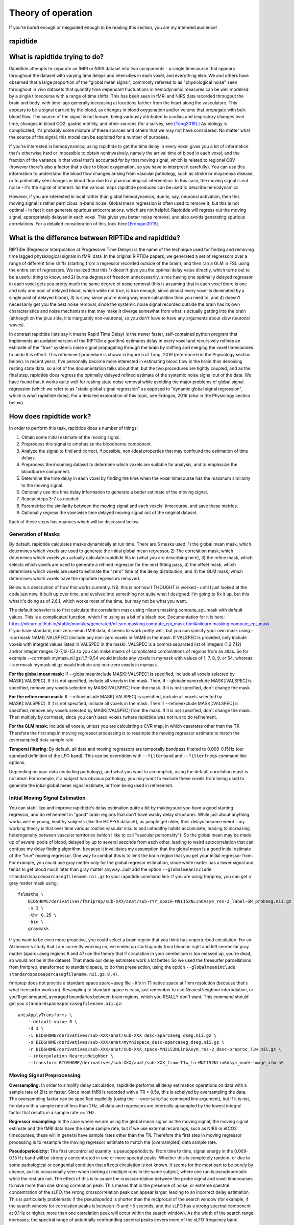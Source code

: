 ..
   Headings are organized in this manner:
   =====
   -----
   ^^^^^
   """""
   '''''

Theory of operation
-------------------
If you're bored enough or misguided enough to be reading this section, you are
my intended audience!

rapidtide
^^^^^^^^^

What is rapidtide trying to do?
^^^^^^^^^^^^^^^^^^^^^^^^^^^^^^^
Rapidtide attempts to separate an fMRI or NIRS dataset into two components - a
single timecourse that appears throughout the dataset with varying time delays
and intensities in each voxel, and  everything else.  We and others have
observed that a large proportion of the "global mean signal", commonly referred
to as "physiological noise" seen throughout in vivo datasets that quantify time
dependant fluctuations in hemodynamic measures can be well modelled by a single
timecourse with a range of time shifts.  This has been seen in fMRI and NIRS
data recorded througout the brain and body, with time lags generally increasing
at locations farther from the heart along the vasculature.  This appears to be a
signal carried by the blood, as changes in blood oxygenation and/or volume that
propagate with bulk blood flow.  The source of the signal is not known, being
variously attributed to cardiac and respiratory changes over time, changes in
blood CO2, gastric motility, and other sources (for a survey, see [Tong2019]_.)
As biology is complicated, it's probably some mixture of these sources and
others that we may not have considered. No matter what the source of the signal,
this model can be exploited for a number of purposes.

If you're interested in hemodynamics, using  rapidtide to get the time delay in
every voxel gives you a lot of information  that's otherwise hard or impossible
to obtain noninvasively, namely the arrival time of blood in each voxel, and the
fraction of the variance in that voxel  that's accounted for by that moving
signal, which is related to regional CBV (however there's also a factor that's
due to blood oxygenation, so you have  to interpret it carefully).  You can use
this information to understand the blood flow changes arising from vascular
pathology, such as  stroke or moyamoya disease, or to potentially see changes in
blood flow due to a pharmacological intervention. In this case, the moving
signal is not noise - it's the signal of interest.  So the various maps
rapidtide produces can be used to describe hemodynamics.

However, if you are interested in local rather than global hemodynamics,
due to, say, neuronal activation, then this moving signal is rather pernicious
in-band noise.  Global mean regression is often used to remove it, but this is
not optimal - in fact it can generate spurious anticorrelations, which are
not helpful.  Rapidtide will regress out the moving signal, appropriately
delayed in each voxel.  This gives you better noise removal, and also
avoids generating spurious correlations.  For a detailed consideration of this,
look here [Erdogan2016]_.


What is the difference between RIPTiDe and rapidtide?
^^^^^^^^^^^^^^^^^^^^^^^^^^^^^^^^^^^^^^^^^^^^^^^^^^^^^
RIPTiDe (Regressor Interpolation at Progressive Time Delays) is the name of
the technique used for finding and removing time lagged physiological signals
in fMRI data.  In the original RIPTiDe papers, we generated a
set of regressors over a range of different time shifts (starting from a regressor recorded
outside of the brain), and then ran a GLM in FSL using the entire set of regressors.
We realized that this 1) doesn't give you the optimal delay value directly,
which turns out to be a useful thing to know, and 2) burns degrees of freedom
unnecessarily, since having one optimally delayed regressor in each voxel gets
you pretty much the same degree of noise removal (this is assuming that in each
voxel there is one and only one pool of delayed blood, which while not true,
is true enough, since almost every voxel is dominated by a single pool of
delayed blood), 3) is slow, since you're doing way more calculation than you
need to, and 4) doesn't necessarily get you the best noise removal, since
the systemic noise signal recorded outside the brain has its own characteristics
and noise mechanisms that may make it diverge somewhat from what is actually
getting into the brain (although on the plus side, it is inarguably non-neuronal, 
so you don't have to have any arguments about slow neuronal waves).

In contrast rapidtide (lets say it means Rapid Time Delay) is the newer faster,
self-contained python program that implements an updated version of the RIPTiDe
algorithm) estimates delay in every voxel and recursively refines an estimate
of the "true" systemic noise signal propagating through the brain by shifting and
merging the voxel timecourses to undo this effect. This refinement procedure is
shown in Figure 5 of Tong, 2019 (reference 6 in the Physiology section below). In recent
years, I've personally become more interested in estimating blood flow in the brain than
denoising resting state data, so a lot of the documentation talks about that, but the
two procedures are tightly coupled, and as the final step, rapidtide does regress
the optimally delayed refined estimate of the systemic noise signal out of the data.
We have found that it works quite well for resting state noise removal while avoiding
the major problems of global signal regression (which we refer to as "static global
signal regression" as opposed to "dynamic global signal regression", which is
what rapidtide does). For a detailed exploration of this topic, see Erdogan, 2016 (also 
in the Physiology section below).


How does rapidtide work?
^^^^^^^^^^^^^^^^^^^^^^^^
In order to perform this task, rapidtide does a number of things:

1. Obtain some initial estimate of the moving signal.
2. Preprocess this signal to emphasize the bloodborne component.
3. Analyze the signal to find and correct, if possible, non-ideal properties
   that may confound the estimation of time delays.
4. Preprocess the incoming dataset to determine which voxels are suitable for
   analysis, and to emphasize the bloodborne component.
5. Determine the time delay in each voxel by finding the time when the voxel
   timecourse has the maximum similarity to the moving signal.
6. Optionally use this time delay information to generate a better estimate of
   the moving signal.
7. Repeat steps 3-7 as needed.
8. Parametrize the similarity between the moving signal and each voxels'
   timecourse, and save these metrics.
9. Optionally regress the voxelwise time delayed moving signal out of the
   original dataset.

Each of these steps has nuances which will be discussed below.


Generation of Masks
"""""""""""""""""""
By default, rapidtide calculates masks dynamically at run time.  There
are 5 masks used: 1) the global mean mask, which determines which voxels
are used to generate the initial global mean regressor, 2) The
correlation mask, which determines which voxels you actually calculate
rapidtide fits in (what you are describing here), 3) the refine mask,
which selects which voxels are used to generate a refined regressor for
the next fitting pass, 4) the offset mask, which determines which voxels are 
used to estimate the "zero" time of the delay distribution, 
and 4) the GLM mask, which determines which
voxels have the rapidtide regressors removed.

Below is a description of how this works currently.  NB: this is not how
I THOUGHT is worked - until I just looked at the code just now.  It
built up over time, and evolved into something not quite what I
designed.  I'm going to fix it up, but this what it's doing as of 2.6.1,
which works most of the time, but may not be what you want.

The default behavior is to first calculate the correlation mask using
nilearn.masking.compute_epi_mask with default values.  This is a
complicated function, which I'm using as a bit of a black box.
Documentation for it is here:
https://nilearn.github.io/stable/modules/generated/nilearn.masking.compute_epi_mask.html#nilearn.masking.compute_epi_mask.  
If you have
standard, non-zero-mean fMRI data, it seems to work pretty well, but you
can specify your own mask using --corrmask NAME[:VALSPEC] (include any
non-zero voxels in NAME in the mask.  If VALSPEC is provided, only
include voxels with integral values listed in VALSPEC in the mask).
VALSPEC is a comma separated list of integers (1,2,7,12) and/or integer
ranges (2-7,12-15) so you can make masks of complicated combinations of
regions from an atlas.  So for example --corrmask mymask.nii.gz:1,7-9,54
would include any voxels in mymask with values of 1, 7, 8, 9, or 54,
whereas --corrmask mymask.nii.gz would include any non-zero voxels in
mymask.

**For the global mean mask:**
If --globalmeaninclude MASK[:VALSPEC] is specified, include all voxels
selected by MASK[:VALSPEC].  If it is not specified, include all voxels
in the mask.  Then, if --globalmeanexclude MASK[:VALSPEC] is specified,
remove any voxels selected by MASK[:VALSPEC] from the mask.  If it is
not specified, don't change the mask.

**For the refine mean mask:**
If --refineinclude MASK[:VALSPEC] is specified, include all voxels
selected by MASK[:VALSPEC].  If it is not specified, include all voxels
in the mask.  Then if --refineexclude MASK[:VALSPEC] is specified,
remove any voxels selected by MASK[:VALSPEC] from the mask.  If it is
not specified, don't change the mask.  Then multiply by corrmask, since
you can't used voxels rwhere rapidtide was not run to do refinement.

**For the GLM mask:**
Include all voxels, unless you are calculating a CVR map, in which caserates other than the TR. Therefore
the first step in moving regressor processing is to resample the moving regressor estimate to match the (oversampled)
data sample rate.

**Temporal filtering:**  By default, all data and moving regressors are temporally bandpass filtered to 0.009-0.15Hz
(our standard definition of the LFO band).  This can be overridden with ``--filterband`` and ``--filterfreqs`` command line
options.

Depending on your data (including pathology), and what you want to accomplish, using the default correlation
mask is not ideal.  For example, if a subject has obvious pathology, you may want to exclude these voxels
from being used to generate the intial global mean signal estimate, or from being used in refinement.


Initial Moving Signal Estimation
""""""""""""""""""""""""""""""""
You can stabililize and improve rapidtide's delay estimation quite a bit by making sure you have a good starting
regressor, and do refinement in "good" brain regions that don't have wacky delay structures.
While just about anything works well in young, healthy subjects (like the HCP-YA dataset), as people get older,
their delays become weird - my working theory is that over time various routine vascular insults and unhealthy habits
accumulate, leading to increasing heterogeneity between vascular territories (which I like to call "vascular
personality"). So the global mean may be made up of several pools of blood, delayed by up to several seconds
from each other, leading to weird autocorrelation that can confuse my delay finding algorithm, because it
invalidates my assumption that the global mean is a good initial estimate of the "true" moving regressor.
One way to combat this is to limit the brain region that you get your initial regressor from. For example, you
could use gray metter only for the global regresor estimation, since white matter has a lower signal and tends to
get blood much later than gray matter anyway.  Just add the option
``--globalmeaninclude standardspaceaparcasegfilename.nii.gz`` to your rapidtide command line.  If you are using
fmriprep, you can get a gray matter mask using:

::

  fslmaths \
      BIDSHOME/derivatives/fmriprep/sub-XXX/anat/sub-YYY_space-MNI152NLin6Asym_res-2_label-GM_probseg.nii.gz \
      -s 3 \
      -thr 0.25 \
      -bin \
      graymask

If you want to be even more proactive, you could select a brain region that you think has unperturbed circulation.
For an Alzheimer's study that I am currently working on, we ended up starting only from blood in right and
left cerebellar gray matter (aparc+aseg regions 8 and 47) on the theory that if circulation in your cerebellum
is too messed up, you're dead, so would not be in the dataset. That made our delay estimates work a lot better.
So we used the freesurfer parcellations from fmriprep, transformed to standard space, to do that
preselection, using the option ``--globalmeaninclude standardspaceaparcasegfilename.nii.gz:8,47``.

fmriprep does not provide a standard space aparc+aseg file - it's in T1 native space at 1mm resolution
(because that's what freesurfer works in).  Resampling to standard space is easy, just remember to use NearestNeighbor
interpolation, or you'll get smeared, averaged boundaries between brain regions, which you REALLY don't want.
This command should get you ``standardspaceaparcasegfilename.nii.gz``:

::

  antsApplyTransforms \
      --default-value 0 \
      -d 3 \
      -i BIDSHOME/derivatives/sub-XXX/anat/sub-XXX_desc-aparcaseg_dseg.nii.gz \
      -o BIDSHOME/derivatives/sub-XXX/anat/mymnispace_desc-aparcaseg_dseg.nii.gz \
      -r BIDSHOME/derivatives/sub-XXX/anat/sub-XXX_space-MNI152NLin6Asym_res-2_desc-preproc_T1w.nii.gz \
      --interpolation NearestNeighbor \
      --transform BIDSHOME/derivatives/sub-XXX/anat/sub-XXX_from-T1w_to-MNI152NLin6Asym_mode-image_xfm.h5


Moving Signal Preprocessing
"""""""""""""""""""""""""""
**Oversampling:**  In order to simplify delay calculation, rapidtide performs all delay estimation operations
on data with a sample rate of 2Hz or faster.  Since most fMRI is recorded with a TR > 0.5s, this is acheived by 
oversampling the data.  The oversampling factor can be specified explicitly 
(using the ``--oversampfac`` command line argument), but if it is
not, for data with a sample rate of less than 2Hz, all data and regressors 
are internally upsampled by the lowest
integral factor that results in a sample rate >= 2Hz.

**Regressor resampling:** In the case where we are using the global mean signal 
as the moving signal, the moving signal estimate and the fMRI data have 
the same sample rate, but if we use external
recordings, such as NIRS or etCO2 timecourses, these will in general have sample
rates other than the TR. Therefore the first step in moving regressor processing 
is to resample the moving regressor estimate to match the (oversampled)
data sample rate.

**Pseudoperiodicity:**  The first uncontrolled quantity is
pseudoperiodicity.  From time to time, signal energy in the 0.009-0.15 Hz
band will be strongly concentrated in one or more spectral peaks.
Whether this is completely random, or due to some pathological or
congenital condition that affects circulation is not known. It seems
for the most part to be purely by chance, as it is occasionally seen
when looking at multiple runs in the same subject, where one run is
pseudoperiodic while the rest are not. The effect of this is to cause
the crosscorrelation between the probe signal and voxel timecourses to
have more than one strong correlation peak.  This means that in the
presence of noise, or extreme spectral concentration of the sLFO, the
wrong crosscorrelation peak can appear larger, leading to an incorrect
delay estimation.  This is particularly problematic if the pseudoperiod
is shorter than the reciprocal of the search window (for example, if the
search window for correlation peaks is between -5 and +5 seconds, and
the sLFO has a strong spectral component at 0.1Hz or higher, more than
one correlation peak will occur within the search window).  As the width
of the search range increases, the spectral range of potentially
confounding spectral peaks covers more of the sLFO frequency band.


only perform the calculation on voxels exceeding 25% of the robust mean
value (this is weird and will change).

**Implications of pseudoperiodicity:** The extent to which
pseudoperiodicity is a problem depends on the application.  In the case
of noise removal, where the goal is to remove the global sLFO signal,
and leave the local or networked neuronal signal variance, it turns out
not to be much of a problem at all.  If the sLFO signal in a given voxel
is sufficiently periodic that that the correctly delayed signal is
indistinguishable from the signal one or more periods away, then it
doesn’t matter which signal is removed – the resulting denoised signal
is the same.

**Mitigation of pseudoperiodicity:** While we continue to work on fully
resolving this issue, we have a number of ways of dealing with this.
First of all, spectral analysis of the sLFO signal allows us to
determine if the signal may be problematic.  Rapidtide checks the
autocorrelation function of the sLFO signal for large sidelobes with
periods within the delay search window and issues a warning when these
signals are present.  Then after delay maps are calculated, they are
processed with an iterative despeckling process analogous to phase
unwrapping.  The delay of each voxel is compared to the median delay of
its neighbors.  If the voxel delay differs by the period of an
identified problematic sidelobe, the delay is constrained to the “correct”
value, and refit.  This procedure greatly attenuates, but does not
completely solve, the problem of bad sidelobes.  A more general solution
to the problem of non-uniform spectra will likely improve the
correction.


Moving Signal Massaging
"""""""""""""""""""""""


Dataset Preprocessing
"""""""""""""""""""""


Time delay determination
""""""""""""""""""""""""


Generating a Better Moving Signal Estimate
""""""""""""""""""""""""""""""""""""""""""


Lather, Rinse, Repeat
"""""""""""""""""""""


Save Useful Parameters
""""""""""""""""""""""


Regress Out the Moving Signal
"""""""""""""""""""""""""""""

.. [Tong2019] Tong, Y., Hocke, L.M., and Frederick, B.B., Low Frequency
   Systemic Hemodynamic "Noise" in Resting State BOLD fMRI: Characteristics,
   Causes, Implications, Mitigation Strategies, and Applications.
   Front Neurosci, 2019. 13: p. 787.
   \| http://dx.doi.org/10.3389/fnins.2019.00787


.. [Erdogan2016] Erdoğan S, Tong Y, Hocke L, Lindsey K, Frederick B. Correcting
   resting state fMRI-BOLD signals for blood arrival time enhances
   functional connectivity analysis. Front. Hum. Neurosci., 28 June 2016
   \| http://dx.doi.org/10.3389/fnhum.2016.00311
